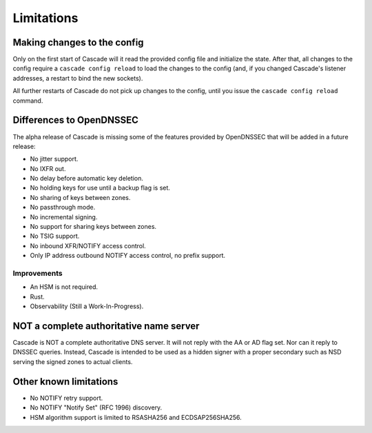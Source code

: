 .. TODO better doc title?

Limitations
===========

Making changes to the config
----------------------------

Only on the first start of Cascade will it read the provided config file and
initialize the state. After that, all changes to the config require
a ``cascade config reload`` to load the changes to the config (and, if you
changed Cascade's listener addresses, a restart to bind the new sockets).

All further restarts of Cascade do not pick up changes to the config, until
you issue the ``cascade config reload`` command.

Differences to OpenDNSSEC
-------------------------

The alpha release of Cascade is missing some of the features provided by
OpenDNSSEC that will be added in a future release:

- No jitter support.
- No IXFR out.
- No delay before automatic key deletion.
- No holding keys for use until a backup flag is set.
- No sharing of keys between zones.
- No passthrough mode.
- No incremental signing.
- No support for sharing keys between zones.
- No TSIG support.
- No inbound XFR/NOTIFY access control.
- Only IP address outbound NOTIFY access control, no prefix support.

Improvements
++++++++++++

- An HSM is not required.
- Rust.
- Observability (Still a Work-In-Progress).

NOT a complete authoritative name server
----------------------------------------

Cascade is NOT a complete authoritative DNS server. It will not reply with the
AA or AD flag set. Nor can it reply to DNSSEC queries. Instead, Cascade is
intended to be used as a hidden signer with a proper secondary such as NSD
serving the signed zones to actual clients.

Other known limitations
-----------------------

- No NOTIFY retry support.
- No NOTIFY "Notify Set" (RFC 1996) discovery.
- HSM algorithm support is limited to RSASHA256 and ECDSAP256SHA256.
